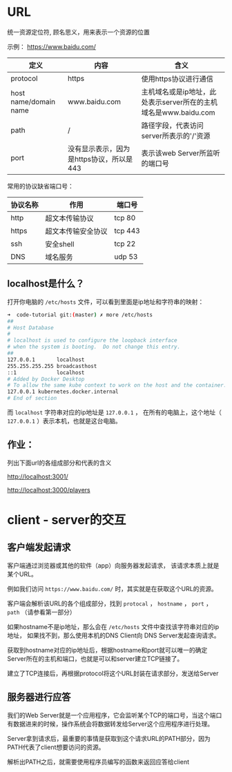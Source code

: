* URL

  统一资源定位符, 顾名思义，用来表示一个资源的位置

  示例： https://www.baidu.com/

  | 定义                  | 内容                                     | 含义                                                            |
  |-----------------------+------------------------------------------+-----------------------------------------------------------------|
  | protocol              | https                                    | 使用https协议进行通信                                           |
  | host name/domain name | www.baidu.com                            | 主机域名或是ip地址，此处表示server所在的主机域名是www.baidu.com |
  | path                  | /                                        | 路径字段，代表访问server所表示的'/'资源                         |
  | port                  | 没有显示表示，因为是https协议，所以是443 | 表示该web Server所监听的端口号                                  |


  常用的协议缺省端口号：

  | 协议名称 | 作用               | 端口号  |
  |----------+--------------------+---------|
  | http     | 超文本传输协议     | tcp 80  |
  | https    | 超文本传输安全协议 | tcp 443 |
  | ssh      | 安全shell          | tcp 22  |
  | DNS      | 域名服务           | udp 53  |

** localhost是什么？

   打开你电脑的 ~/etc/hosts~ 文件，可以看到里面是ip地址和字符串的映射：

   #+begin_src sh
     ➜  code-tutorial git:(master) ✗ more /etc/hosts
     ##
     # Host Database
     #
     # localhost is used to configure the loopback interface
     # when the system is booting.  Do not change this entry.
     ##
     127.0.0.1       localhost
     255.255.255.255 broadcasthost
     ::1             localhost
     # Added by Docker Desktop
     # To allow the same kube context to work on the host and the container:
     127.0.0.1 kubernetes.docker.internal
     # End of section
   #+end_src

   而 ~localhost~ 字符串对应的ip地址是 ~127.0.0.1~ ， 在所有的电脑上，这个地址（ ~127.0.0.1~ ）表示本机，也就是这台电脑。
 
** 作业：
   列出下面url的各组成部分和代表的含义

   http://localhost:3001/

   http://localhost:3000/players

* client - server的交互

  
** 客户端发起请求

   客户端通过浏览器或其他的软件（app）向服务器发起请求， 该请求本质上就是某个URL。

   例如我们访问 ~https://www.baidu.com/~ 时，其实就是在获取这个URL的资源。

   客户端会解析该URL的各个组成部分，找到 ~protocal~ ， ~hostname~ ， ~port~ ， ~path~ （请参看第一部分）

   如果hostname不是ip地址，那么会在 ~/etc/hosts~ 文件中查找该字符串对应的ip地址， 如果找不到，那么使用本机的DNS Client向 DNS Server发起查询请求。

   获取到hostname对应的ip地址后，根据hostname和port就可以唯一的确定Server所在的主机和端口，也就是可以和server建立TCP链接了。

   建立了TCP连接后，再根据protocol将这个URL封装在请求部分，发送给Server

** 服务器进行应答

   我们的Web Server就是一个应用程序，它会监听某个TCP的端口号，当这个端口有数据进来的时候，操作系统会将数据转发给Server这个应用程序进行处理。

   Server拿到请求后，最重要的事情是获取到这个请求URL的PATH部分，因为PATH代表了client想要访问的资源。

   解析出PATH之后，就需要使用程序员编写的函数来返回应答给client
